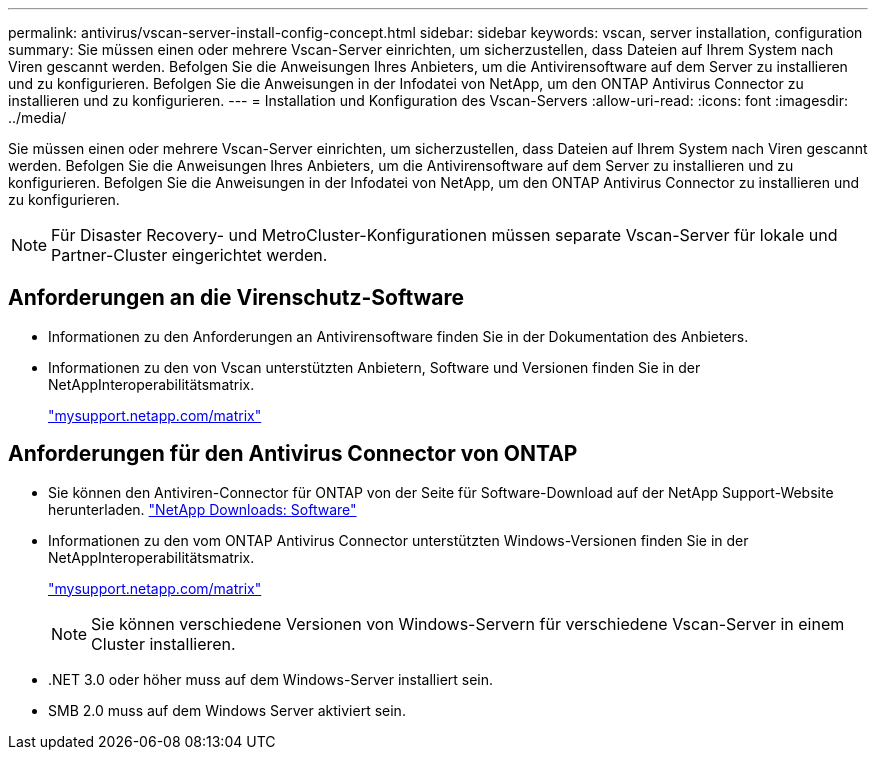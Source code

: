 ---
permalink: antivirus/vscan-server-install-config-concept.html 
sidebar: sidebar 
keywords: vscan, server installation, configuration 
summary: Sie müssen einen oder mehrere Vscan-Server einrichten, um sicherzustellen, dass Dateien auf Ihrem System nach Viren gescannt werden. Befolgen Sie die Anweisungen Ihres Anbieters, um die Antivirensoftware auf dem Server zu installieren und zu konfigurieren. Befolgen Sie die Anweisungen in der Infodatei von NetApp, um den ONTAP Antivirus Connector zu installieren und zu konfigurieren. 
---
= Installation und Konfiguration des Vscan-Servers
:allow-uri-read: 
:icons: font
:imagesdir: ../media/


[role="lead"]
Sie müssen einen oder mehrere Vscan-Server einrichten, um sicherzustellen, dass Dateien auf Ihrem System nach Viren gescannt werden. Befolgen Sie die Anweisungen Ihres Anbieters, um die Antivirensoftware auf dem Server zu installieren und zu konfigurieren. Befolgen Sie die Anweisungen in der Infodatei von NetApp, um den ONTAP Antivirus Connector zu installieren und zu konfigurieren.

[NOTE]
====
Für Disaster Recovery- und MetroCluster-Konfigurationen müssen separate Vscan-Server für lokale und Partner-Cluster eingerichtet werden.

====


== Anforderungen an die Virenschutz-Software

* Informationen zu den Anforderungen an Antivirensoftware finden Sie in der Dokumentation des Anbieters.
* Informationen zu den von Vscan unterstützten Anbietern, Software und Versionen finden Sie in der NetAppInteroperabilitätsmatrix.
+
http://mysupport.netapp.com/matrix["mysupport.netapp.com/matrix"]





== Anforderungen für den Antivirus Connector von ONTAP

* Sie können den Antiviren-Connector für ONTAP von der Seite für Software-Download auf der NetApp Support-Website herunterladen. http://mysupport.netapp.com/NOW/cgi-bin/software["NetApp Downloads: Software"]
* Informationen zu den vom ONTAP Antivirus Connector unterstützten Windows-Versionen finden Sie in der NetAppInteroperabilitätsmatrix.
+
http://mysupport.netapp.com/matrix["mysupport.netapp.com/matrix"]

+
[NOTE]
====
Sie können verschiedene Versionen von Windows-Servern für verschiedene Vscan-Server in einem Cluster installieren.

====
* .NET 3.0 oder höher muss auf dem Windows-Server installiert sein.
* SMB 2.0 muss auf dem Windows Server aktiviert sein.

